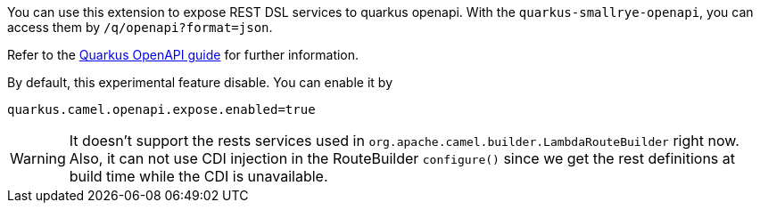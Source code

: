 You can use this extension to expose REST DSL services to quarkus openapi. With
the `quarkus-smallrye-openapi`, you can access them by `/q/openapi?format=json`.

Refer to the https://quarkus.io/guides/openapi-swaggerui[Quarkus OpenAPI guide] for further information.

By default, this experimental feature disable. You can enable it by
[source, properties]
----
quarkus.camel.openapi.expose.enabled=true
----

[WARNING]
====
It doesn't support the rests services used in `org.apache.camel.builder.LambdaRouteBuilder` right now.
Also, it can not use CDI injection in the RouteBuilder `configure()` since we get the rest definitions at build time while the CDI is unavailable.
====